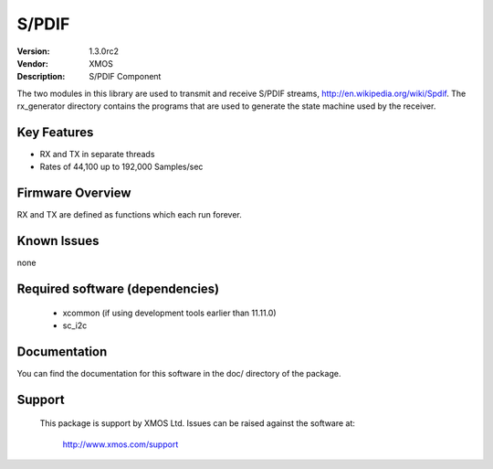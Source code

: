S/PDIF 
...........

:Version: 1.3.0rc2
:Vendor: XMOS
:Description: S/PDIF Component


The two modules in this library are used to transmit and receive
S/PDIF streams, http://en.wikipedia.org/wiki/Spdif. The rx_generator directory contains the programs that are used
to generate the state machine used
by the receiver.

Key Features
============

* RX and TX in separate threads
* Rates of 44,100 up to 192,000 Samples/sec

Firmware Overview
=================

RX and TX are defined as functions which each run forever.

Known Issues
============

none

Required software (dependencies)
================================

  * xcommon (if using development tools earlier than 11.11.0)
  * sc_i2c

Documentation
=============

You can find the documentation for this software in the doc/ directory of the package.

Support
=======

  This package is support by XMOS Ltd. Issues can be raised against the software
  at:

      http://www.xmos.com/support

